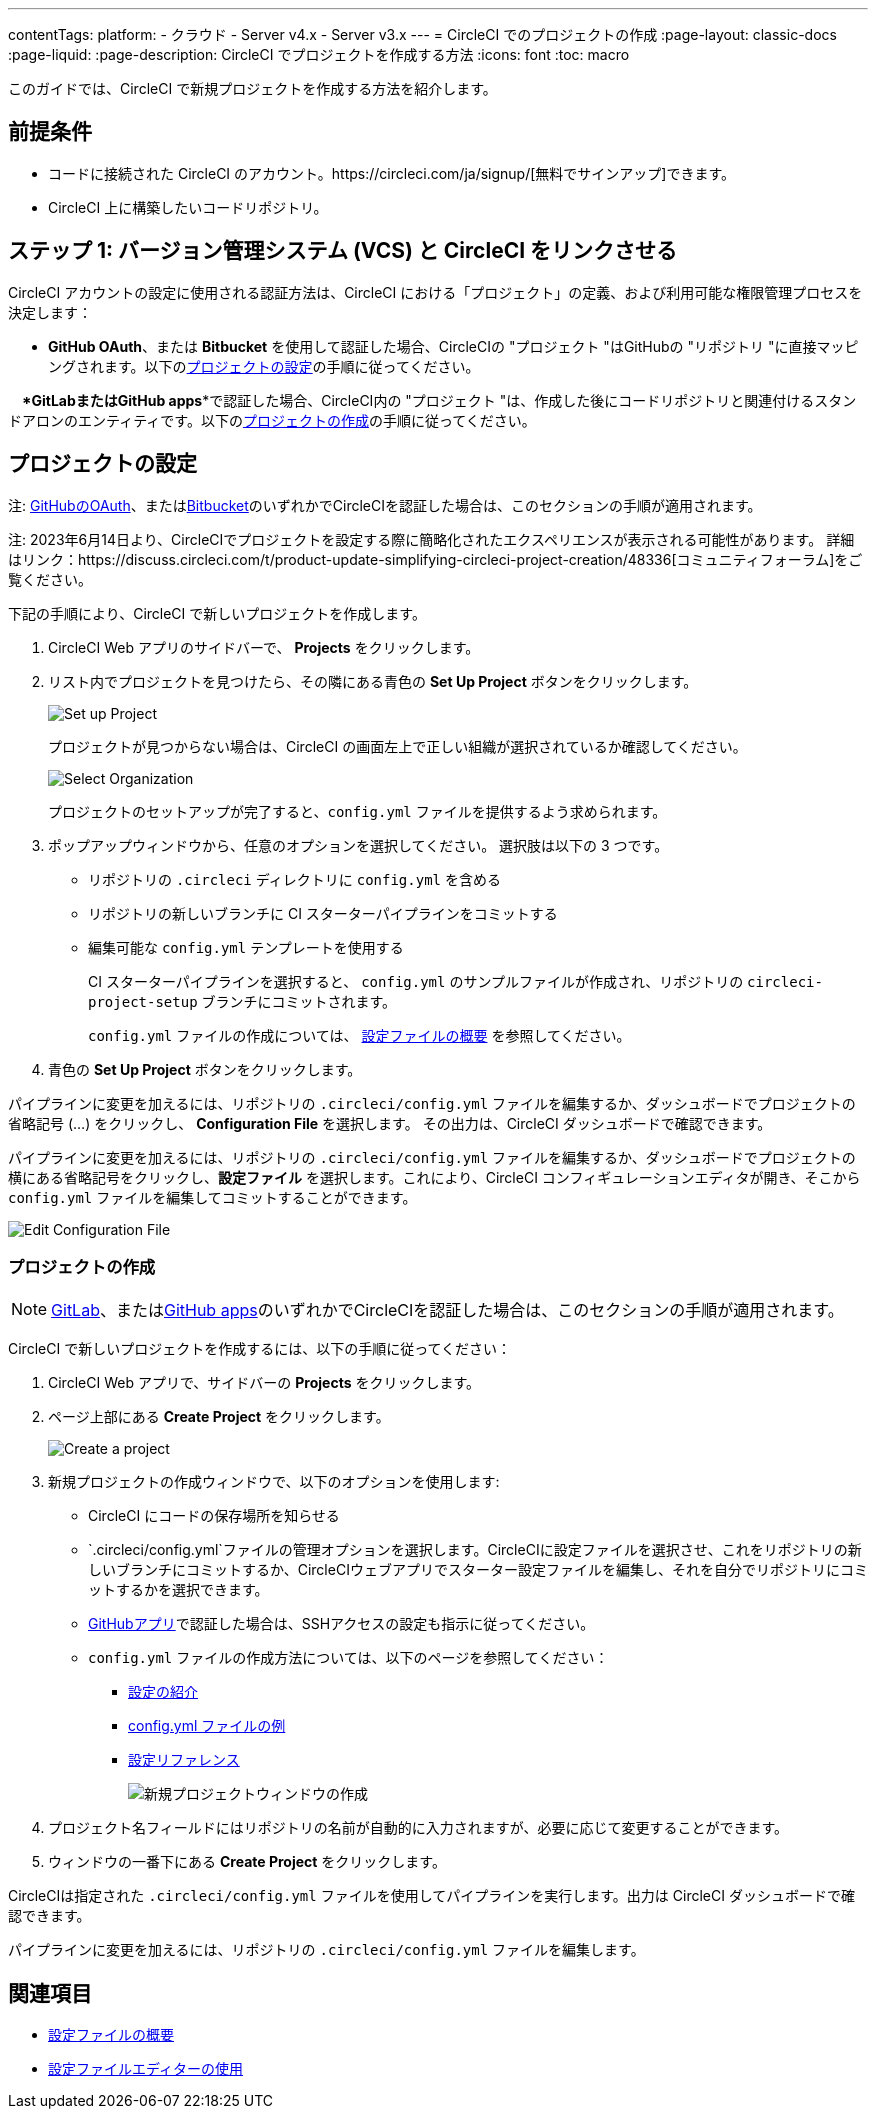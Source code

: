 ---

contentTags:
  platform:
  - クラウド
  - Server v4.x
  - Server v3.x
---
= CircleCI でのプロジェクトの作成
:page-layout: classic-docs
:page-liquid:
:page-description: CircleCI でプロジェクトを作成する方法
:icons: font
:toc: macro

:toc-title:

このガイドでは、CircleCI で新規プロジェクトを作成する方法を紹介します。

[#prerequisites]
== 前提条件

* コードに接続された CircleCI のアカウント。https://circleci.com/ja/signup/[無料でサインアップ]できます。
* CircleCI 上に構築したいコードリポジトリ。

toc::[]

[#step-one-link-your-vcs-with-circleci]
== ステップ 1: バージョン管理システム (VCS) と CircleCI をリンクさせる

CircleCI アカウントの設定に使用される認証方法は、CircleCI における「プロジェクト」の定義、および利用可能な権限管理プロセスを決定します：

* **GitHub OAuth**、または **Bitbucket** を使用して認証した場合、CircleCIの "プロジェクト "はGitHubの "リポジトリ "に直接マッピングされます。以下の<<set-up-a-project>>の手順に従ってください。

*　*GitLab**または**GitHub apps**で認証した場合、CircleCI内の "プロジェクト "は、作成した後にコードリポジトリと関連付けるスタンドアロンのエンティティです。以下の<<create-a-project>>の手順に従ってください。

[#set-up-a-project]
== プロジェクトの設定

注: xref:github-integration#[GitHubのOAuth]、またはxref:bitbucket-integration#[Bitbucket]のいずれかでCircleCIを認証した場合は、このセクションの手順が適用されます。

注: 2023年6月14日より、CircleCIでプロジェクトを設定する際に簡略化されたエクスペリエンスが表示される可能性があります。 詳細はリンク：https://discuss.circleci.com/t/product-update-simplifying-circleci-project-creation/48336[コミュニティフォーラム]をご覧ください。

下記の手順により、CircleCI で新しいプロジェクトを作成します。

. CircleCI Web アプリのサイドバーで、 **Projects** をクリックします。
. リスト内でプロジェクトを見つけたら、その隣にある青色の **Set Up Project** ボタンをクリックします。
+
image::config-set-up-project.png[Set up Project]
+
プロジェクトが見つからない場合は、CircleCI の画面左上で正しい組織が選択されているか確認してください。
+
image::cci-organizations.png[Select Organization]
+
プロジェクトのセットアップが完了すると、`config.yml` ファイルを提供するよう求められます。

. ポップアップウィンドウから、任意のオプションを選択してください。 選択肢は以下の 3 つです。
+
* リポジトリの `.circleci` ディレクトリに `config.yml` を含める
* リポジトリの新しいブランチに CI スターターパイプラインをコミットする
* 編集可能な `config.yml` テンプレートを使用する
+
CI スターターパイプラインを選択すると、 `config.yml` のサンプルファイルが作成され、リポジトリの `circleci-project-setup` ブランチにコミットされます。
+
`config.yml` ファイルの作成については、 <<config-intro#,設定ファイルの概要>> を参照してください。
+
. 青色の **Set Up Project** ボタンをクリックします。

パイプラインに変更を加えるには、リポジトリの `.circleci/config.yml` ファイルを編集するか、ダッシュボードでプロジェクトの省略記号 (…) をクリックし、 **Configuration File** を選択します。 その出力は、CircleCI ダッシュボードで確認できます。

パイプラインに変更を加えるには、リポジトリの `.circleci/config.yml` ファイルを編集するか、ダッシュボードでプロジェクトの横にある省略記号をクリックし、**設定ファイル** を選択します。これにより、CircleCI コンフィギュレーションエディタが開き、そこから `config.yml` ファイルを編集してコミットすることができます。

image::edit-config-file.png[Edit Configuration File]

[#create-a-project]
=== プロジェクトの作成

NOTE: xref:gitlab-integration#[GitLab]、またはxref:github-apps-integration#[GitHub apps]のいずれかでCircleCIを認証した場合は、このセクションの手順が適用されます。

CircleCI で新しいプロジェクトを作成するには、以下の手順に従ってください：

. CircleCI Web アプリで、サイドバーの **Projects** をクリックします。
. ページ上部にある **Create Project** をクリックします。
+
image::create-project-button.png[Create a project]

. 新規プロジェクトの作成ウィンドウで、以下のオプションを使用します:
+
** CircleCI にコードの保存場所を知らせる
** `.circleci/config.yml`ファイルの管理オプションを選択します。CircleCIに設定ファイルを選択させ、これをリポジトリの新しいブランチにコミットするか、CircleCIウェブアプリでスターター設定ファイルを編集し、それを自分でリポジトリにコミットするかを選択できます。
** xref:github-apps-integration#[GitHubアプリ]で認証した場合は、SSHアクセスの設定も指示に従ってください。
** `config.yml` ファイルの作成方法については、以下のページを参照してください：
*** xref:config-intro#[設定の紹介]
*** xref:sample-config#[config.yml ファイルの例]
*** xref:configuration-reference#[設定リファレンス]
+
image::create-new-project-window.png[新規プロジェクトウィンドウの作成]

. プロジェクト名フィールドにはリポジトリの名前が自動的に入力されますが、必要に応じて変更することができます。

. ウィンドウの一番下にある **Create Project** をクリックします。

CircleCIは指定された `.circleci/config.yml` ファイルを使用してパイプラインを実行します。出力は CircleCI ダッシュボードで確認できます。

パイプラインに変更を加えるには、リポジトリの `.circleci/config.yml` ファイルを編集します。

[#see-also]
== 関連項目

* <<config-intro#,設定ファイルの概要>>
* <<config-editor#,設定ファイルエディターの使用>>